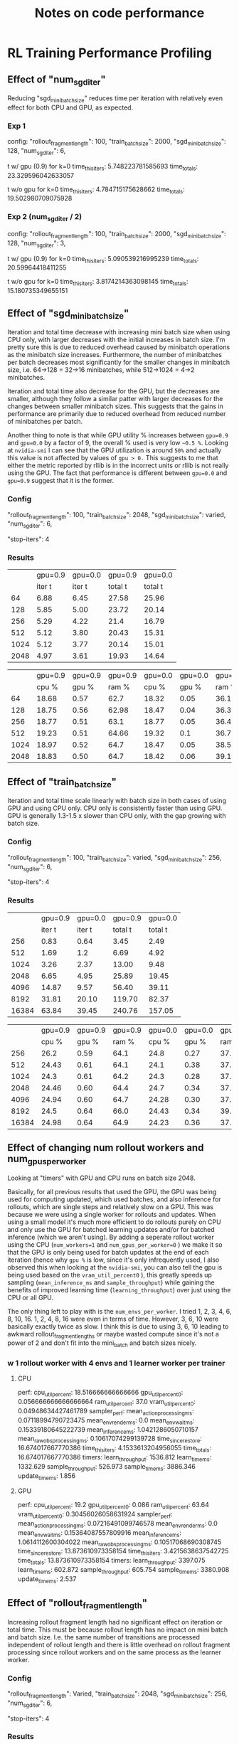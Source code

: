 #+TITLE: Notes on code performance


* RL Training Performance Profiling
** Effect of "num_sgd_iter"

Reducing "sgd_minibatch_size" reduces time per iteration with relatively even effect for both CPU and GPU, as expected.

*** Exp 1
config:
    "rollout_fragment_length": 100,
    "train_batch_size": 2000,
    "sgd_minibatch_size": 128,
    "num_sgd_iter": 6,

t w/ gpu (0.9) for k=0
time_this_iter_s: 5.748223781585693
time_total_s: 23.329596042633057

t w/o gpu for k=0
time_this_iter_s: 4.784715175628662
time_total_s: 19.502980709075928

*** Exp 2 (num_sgd_iter / 2)
config:
    "rollout_fragment_length": 100,
    "train_batch_size": 2000,
    "sgd_minibatch_size": 128,
    "num_sgd_iter": 3,

t w/ gpu (0.9) for k=0
time_this_iter_s: 5.090539216995239
time_total_s: 20.59964418411255

t w/o gpu for k=0
time_this_iter_s: 3.8174214363098145
time_total_s: 15.180735349655151

** Effect of "sgd_mini_batch_size"

Iteration and total time decrease with increasing mini batch size when using CPU only, with larger decreases with the initial increases in batch size. I'm pretty sure this is due to reduced overhead caused by minibatch operations as the minibatch size increases. Furthermore, the number of minibatches per batch decreases most significantly for the smaller changes in minibatch size, i.e. 64->128 = 32->16 minibatches, while 512->1024 = 4->2 minibatches.

Iteration and total time also decrease for the GPU, but the decreases are smaller, although they follow a similar patter with larger decreases for the changes between smaller minibatch sizes. This suggests that the gains in performance are primarily due to reduced overhead from reduced number of minibatches per batch.

Another thing to note is that while GPU utility % increases between =gpu=0.9= and =gpu=0.0= by a factor of 9, the overall % used is very low =~0.5 %=. Looking at =nvidia-smi= I can see that the GPU utilization is around =50%= and actually this value is not affected by values of =gpu > 0.= This suggests to me that either the metric reported by rllib is in the incorrect units or rllib is not really using the GPU. The fact that performance is different between =gpu=0.0= and =gpu=0.9= suggest that it is the former.

*** Config

"rollout_fragment_length": 100,
"train_batch_size": 2048,
"sgd_minibatch_size": varied,
"num_sgd_iter": 6,

"stop-iters": 4

*** Results

|      | gpu=0.9 | gpu=0.0 | gpu=0.9 | gpu=0.0 |
|      | iter t  | iter t  | total t | total t |
|------+---------+---------+---------+---------|
|   64 | 6.88    | 6.45    | 27.58   | 25.96   |
|  128 | 5.85    | 5.00    | 23.72   | 20.14   |
|  256 | 5.29    | 4.22    | 21.4    | 16.79   |
|  512 | 5.12    | 3.80    | 20.43   | 15.31   |
| 1024 | 5.12    | 3.77    | 20.14   | 15.01   |
| 2048 | 4.97    | 3.61    | 19.93   | 14.64   |


|      | gpu=0.9 | gpu=0.9 | gpu=0.9 | gpu=0.0 | gpu=0.0 | gpu=0.0 |
|      | cpu %   | gpu %   | ram %   | cpu %   | gpu %   | ram %   |
|------+---------+---------+---------+---------+---------+---------|
|   64 | 18.68   | 0.57    | 62.7    | 18.32   | 0.05    | 36.1    |
|  128 | 18.75   | 0.56    | 62.98   | 18.47   | 0.04    | 36.36   |
|  256 | 18.77   | 0.51    | 63.1    | 18.77   | 0.05    | 36.4    |
|  512 | 19.23   | 0.51    | 64.66   | 19.32   | 0.1     | 36.72   |
| 1024 | 18.97   | 0.52    | 64.7    | 18.47   | 0.05    | 38.52   |
| 2048 | 18.83   | 0.50    | 64.7    | 18.42   | 0.06    | 39.16   |

** Effect of "train_batch_size"

Iteration and total time scale linearly with batch size in both cases of using GPU and using CPU only. CPU only is consistently faster than using GPU. GPU is generally 1.3-1.5 x slower than CPU only, with the gap growing with batch size.

*** Config

"rollout_fragment_length": 100,
"train_batch_size": varied,
"sgd_minibatch_size": 256,
"num_sgd_iter": 6,

"stop-iters": 4

*** Results

|       | gpu=0.9 | gpu=0.0 | gpu=0.9 | gpu=0.0 |
|       |  iter t |  iter t | total t | total t |
|-------+---------+---------+---------+---------|
|   256 |    0.83 |    0.64 |    3.45 |    2.49 |
|   512 |    1.69 |     1.2 |    6.69 |    4.92 |
|  1024 |    3.26 |    2.37 |   13.00 |    9.48 |
|  2048 |    6.65 |    4.95 |   25.89 |   19.45 |
|  4096 |   14.87 |    9.57 |   56.40 |   39.11 |
|  8192 |   31.81 |   20.10 |  119.70 |   82.37 |
| 16384 |   63.84 |   39.45 |  240.76 |  157.05 |


|       | gpu=0.9 | gpu=0.9 | gpu=0.9 | gpu=0.0 | gpu=0.0 | gpu=0.0 |
|       |   cpu % |   gpu % |   ram % |   cpu % |   gpu % |   ram % |
|-------+---------+---------+---------+---------+---------+---------|
|   256 |    26.2 |    0.59 |    64.1 |    24.8 |    0.27 |    37.4 |
|   512 |   24.43 |    0.61 |    64.1 |    24.1 |    0.38 |    37.7 |
|  1024 |    24.3 |    0.61 |    64.2 |    24.3 |    0.28 |    37.6 |
|  2048 |   24.46 |    0.60 |    64.4 |    24.7 |    0.34 |    37.9 |
|  4096 |   24.94 |    0.60 |    64.7 |   24.28 |    0.30 |    37.9 |
|  8192 |    24.5 |    0.64 |    66.0 |   24.43 |    0.34 |    39.4 |
| 16384 |   24.98 |    0.64 |    64.9 |   24.23 |    0.36 |   37.94 |

** Effect of changing num rollout workers and num_gpus_per_worker

Looking at "timers" with GPU and CPU runs on batch size 2048.

Basically, for all previous results that used the GPU, the GPU was being used for computing updated, which used batches, and also inference for rollouts, which are single steps and relatively slow on a GPU. This was because we were using a single worker for rollouts and updates. When using a small model it's much more efficient to do rollouts purely on CPU and only use the GPU for batched learning updates and/or for batched inference (which we aren't using). By adding a seperate rollout worker using the CPU (=num_workers=1= and =num_gpus_per_worker=0= ) we make it so that the GPU is only being used for batch updates at the end of each iteration (hence why =gpu %= is low, since it's only infrequently used, I also observed this when looking at the =nvidia-smi=, you can also tell the gpu is being used  based on the =vram_util_percent0= ), this greatly speeds up sampling (=mean_inference_ms= and =sample_throughput=) while gaining the benefits of improved learning time (=learning_throughput=) over just using the CPU or all GPU.

The only thing left to play with is the =num_envs_per_worker=. I tried 1, 2, 3, 4, 6, 8, 10, 16.  1, 2, 4, 8, 16 were even in terms of time. However, 3, 6, 10 were basically exactly twice as slow. I think this is due to using 3, 6, 10 leading to awkward rollout_fragment_lengths or maybe wasted compute since it's not a power of 2 and don't fit into the mini_batch and batch sizes nicely.

*** w 1 rollout worker with 4 envs and 1 learner worker per trainer
**** CPU

perf:
  cpu_util_percent: 18.516666666666666
  gpu_util_percent0: 0.056666666666666664
  ram_util_percent: 37.0
  vram_util_percent0: 0.04948634427461789
sampler_perf:
  mean_action_processing_ms: 0.07118994790723475
  mean_env_render_ms: 0.0
  mean_env_wait_ms: 0.15339180645222739
  mean_inference_ms: 1.0421286050710157
  mean_raw_obs_processing_ms: 0.10617074299139728
time_since_restore: 16.674017667770386
time_this_iter_s: 4.1533613204956055
time_total_s: 16.674017667770386
timers:
  learn_throughput: 1536.812
  learn_time_ms: 1332.629
  sample_throughput: 526.973
  sample_time_ms: 3886.346
  update_time_ms: 1.856

**** GPU

perf:
  cpu_util_percent: 19.2
  gpu_util_percent0: 0.086
  ram_util_percent: 63.64
  vram_util_percent0: 0.30456026058631924
sampler_perf:
  mean_action_processing_ms: 0.07216491099746578
  mean_env_render_ms: 0.0
  mean_env_wait_ms: 0.15364087557809916
  mean_inference_ms: 1.0614112600304022
  mean_raw_obs_processing_ms: 0.10517068690308745
time_since_restore: 13.873610973358154
time_this_iter_s: 3.4215638637542725
time_total_s: 13.873610973358154
timers:
  learn_throughput: 3397.075
  learn_time_ms: 602.872
  sample_throughput: 605.754
  sample_time_ms: 3380.908
  update_time_ms: 2.537

















** Effect of "rollout_fragment_length"

Increasing rollout fragment length had no significant effect on iteration or total time. This must be because rollout length has no impact on mini batch and batch size. I.e. the same number of transitions are processed independent of rollout length and there is little overhead on rollout fragment processing since rollout workers and on the same process as the learner worker.

*** Config

"rollout_fragment_length": Varied,
"train_batch_size": 2048,
"sgd_minibatch_size": 256,
"num_sgd_iter": 6,

"stop-iters": 4

*** Results

|     | gpu=0.9 | gpu=0.0 | gpu=0.9 | gpu=0.0 |
|     |  iter t |  iter t | total t | total t |
|-----+---------+---------+---------+---------|
|   8 |    6.88 |    4.92 |   27.48 |   19.68 |
|  16 |    6.39 |    4.92 |   25.79 |   19.63 |
|  32 |    6.40 |    5.01 |   25.97 |   20.25 |
|  64 |    6.58 |    4.95 |   26.08 |   20.30 |
| 128 |    6.65 |    4.97 |   26.11 |   19.71 |


|     | gpu=0.9 | gpu=0.9 | gpu=0.9 | gpu=0.0 | gpu=0.0 | gpu=0.0 |
|     |   cpu % |   gpu % |   ram % |   cpu % |   gpu % |   ram % |
|-----+---------+---------+---------+---------+---------+---------|
|   8 |   23.79 |    0.56 |    62.5 |   24.94 |    0.31 |    36.0 |
|  16 |   24.35 |    0.57 |    62.8 |   24.14 |    0.34 |    36.3 |
|  32 |   24.09 |    0.58 |    62.4 |    24.5 |    0.34 |    35.9 |
|  64 |   25.17 |    0.61 |    62.3 |   24.77 |    0.34 |    35.7 |
| 128 |   24.17 |    0.56 |    62.4 |   24.91 |    0.30 |    35.9 |

*Started listening to music which added extra CPU on a seperate process, hence higher CPU usage than previous experiments
**The extra GPU usage for the CPU only and GPU runs was from firefox which was hosting a dynamic web page (NTS audo player). I confirmed this by closing the web page and observing a drop in GPU usage.

* BAPOSGMCP performance profiling
** Issue: each search is very slow due to NN inference
** Exp: GPU vs CPU

Running on GPU is almost twice as slow as running on CPU only. This makes sense since we are doing only single observation inference, rather than batch inference and so the GPU suffers from the additional overhead.

*** Config

- Running BAPOSGMCP with K=3 (5 policies for other agent)
- num_sims =32

*** w/ gpu=0.9

for first 10 steps:
search time ~ 7 s
search_time_per_sim ~ 0.2 s

*** w/ gpu=0.0

for first 10 steps:
search time ~ 3.3 s
search_time_per_sim ~ 0.1 s

** Exp: Using truncated vs untruncated search

Truncation reduces search time by a huge margin, at least when using a random rollout policy. I expect that this will be true when using a RL rollout policy as well. Interestingly reinvigoration time is worse when using truncated search. One possible explanation is that because we are using a random rollout policy which values every history as 0, the truncated search leads to spending more compute on branches of the tree that are unrealistic. I will need to keep an eye on it as I test it with using a RL rollout policy.

*** config
num_sims = 128
rollout_policy=random

For these experiments I was using reseting from history for reinvigoration (i forgot to change it back).

*** Truncated

+---------------------------------+-----------+----------+
| AgentID                         |         0 |        1 |
+---------------------------------+-----------+----------+
| policy_{j}_accuracy             |    0.9043 |      nan |
| search_time_mean                |    0.7667 |   0.0000 |
| search_time_std                 |    0.0000 |   0.0000 |
| update_time_mean                |    4.1779 |   0.0000 |
| update_time_std                 |    0.0000 |   0.0000 |
| reinvigoration_time_mean        |    4.1761 |   0.0000 |
| reinvigoration_time_std         |    0.0000 |   0.0000 |
| policy_calls_mean               | 1348.7000 |   0.0000 |
| policy_calls_std                |    0.0000 |   0.0000 |
| inference_time_mean             |    4.8752 |   0.0000 |
| inference_time_std              |    0.0000 |   0.0000 |
| num_episodes                    |         1 |        1 |
| episode_returns_mean            |    5.0800 |  -6.9200 |
| episode_returns_std             |    0.0000 |   0.0000 |
| episode_returns_max             |    5.0800 |  -6.9200 |
| episode_returns_min             |    5.0800 |  -6.9200 |
| episode_discounted_returns_mean |   -0.1554 |  -0.2151 |
| episode_discounted_returns_std  |    0.0000 |   0.0000 |
| episode_discounted_returns_max  |   -0.1554 |  -0.2151 |
| episode_discounted_returns_min  |   -0.1554 |  -0.2151 |
| episode_steps_mean              |  100.0000 | 100.0000 |
| episode_steps_std               |    0.0000 |   0.0000 |
| episode_times_mean              |  495.1014 | 495.1014 |
| episode_times_std               |    0.0000 |   0.0000 |
| episode_dones                   |    1.0000 |   1.0000 |
| num_outcome_LOSS                |         0 |        0 |
| num_outcome_DRAW                |         0 |        0 |
| num_outcome_WIN                 |         0 |        0 |
| num_outcome_NA                  |         1 |        1 |
+---------------------------------+-----------+----------+

*** Untruncated

+---------------------------------+------------+-----------+
| AgentID                         |          0 |         1 |
+---------------------------------+------------+-----------+
| policy_{j}_accuracy             |     0.7419 |       nan |
| search_time_mean                |    14.3104 |    0.0000 |
| search_time_std                 |     0.0000 |    0.0000 |
| update_time_mean                |     0.3382 |    0.0000 |
| update_time_std                 |     0.0000 |    0.0000 |
| reinvigoration_time_mean        |     0.3365 |    0.0000 |
| reinvigoration_time_std         |     0.0000 |    0.0000 |
| policy_calls_mean               | 23396.0800 |    0.0000 |
| policy_calls_std                |     0.0000 |    0.0000 |
| inference_time_mean             |    13.6831 |    0.0000 |
| inference_time_std              |     0.0000 |    0.0000 |
| num_episodes                    |          1 |         1 |
| episode_returns_mean            |     7.1000 |   -8.9000 |
| episode_returns_std             |     0.0000 |    0.0000 |
| episode_returns_max             |     7.1000 |   -8.9000 |
| episode_returns_min             |     7.1000 |   -8.9000 |
| episode_discounted_returns_mean |     0.8220 |   -1.1895 |
| episode_discounted_returns_std  |     0.0000 |    0.0000 |
| episode_discounted_returns_max  |     0.8220 |   -1.1895 |
| episode_discounted_returns_min  |     0.8220 |   -1.1895 |
| episode_steps_mean              |   100.0000 |  100.0000 |
| episode_steps_std               |     0.0000 |    0.0000 |
| episode_times_mean              |  1466.2893 | 1466.2893 |
| episode_times_std               |     0.0000 |    0.0000 |
| episode_dones                   |     1.0000 |    1.0000 |
| num_outcome_LOSS                |          0 |         0 |
| num_outcome_DRAW                |          0 |         0 |
| num_outcome_WIN                 |          0 |         0 |
| num_outcome_NA                  |          1 |         1 |
+---------------------------------+------------+-----------+

** Exp: Using stored policy hidden state vs reseting from history during reinvigoration

Using the stored policy hidden state hugely reduces the average inference time and hence the reinvigoration time. This is very likely due to essentially removing calls to unroll the policy for an entire history. I will just need to keep an eye on performance to make sure it's unaffected.

*** config
num_sims = 128
rollout_policy=random

*** Truncated: Resetting from history for reinvigoration RR

+---------------------------------+-----------+----------+
| AgentID                         |         0 |        1 |
+---------------------------------+-----------+----------+
| policy_{j}_accuracy             |    0.9043 |      nan |
| search_time_mean                |    0.7667 |   0.0000 |
| search_time_std                 |    0.0000 |   0.0000 |
| update_time_mean                |    4.1779 |   0.0000 |
| update_time_std                 |    0.0000 |   0.0000 |
| reinvigoration_time_mean        |    4.1761 |   0.0000 |
| reinvigoration_time_std         |    0.0000 |   0.0000 |
| policy_calls_mean               | 1348.7000 |   0.0000 |
| policy_calls_std                |    0.0000 |   0.0000 |
| inference_time_mean             |    4.8752 |   0.0000 |
| inference_time_std              |    0.0000 |   0.0000 |
| num_episodes                    |         1 |        1 |
| episode_returns_mean            |    5.0800 |  -6.9200 |
| episode_returns_std             |    0.0000 |   0.0000 |
| episode_returns_max             |    5.0800 |  -6.9200 |
| episode_returns_min             |    5.0800 |  -6.9200 |
| episode_discounted_returns_mean |   -0.1554 |  -0.2151 |
| episode_discounted_returns_std  |    0.0000 |   0.0000 |
| episode_discounted_returns_max  |   -0.1554 |  -0.2151 |
| episode_discounted_returns_min  |   -0.1554 |  -0.2151 |
| episode_steps_mean              |  100.0000 | 100.0000 |
| episode_steps_std               |    0.0000 |   0.0000 |
| episode_times_mean              |  495.1014 | 495.1014 |
| episode_times_std               |    0.0000 |   0.0000 |
| episode_dones                   |    1.0000 |   1.0000 |
| num_outcome_LOSS                |         0 |        0 |
| num_outcome_DRAW                |         0 |        0 |
| num_outcome_WIN                 |         0 |        0 |
| num_outcome_NA                  |         1 |        1 |
+---------------------------------+-----------+----------+

*** Truncated: Using stored policy hidden state for reinvigoration

+---------------------------------+-----------+----------+
| AgentID                         |         0 |        1 |
+---------------------------------+-----------+----------+
| bayes_accuracy_0                |       nan |      nan |
| bayes_accuracy_1                |    0.9026 |      nan |
| search_time_mean                |    0.8037 |   0.0000 |
| search_time_std                 |    0.0000 |   0.0000 |
| update_time_mean                |    0.1132 |   0.0000 |
| update_time_std                 |    0.0000 |   0.0000 |
| reinvigoration_time_mean        |    0.1113 |   0.0000 |
| reinvigoration_time_std         |    0.0000 |   0.0000 |
| policy_calls_mean               | 1205.4200 |   0.0000 |
| policy_calls_std                |    0.0000 |   0.0000 |
| inference_time_mean             |    0.8547 |   0.0000 |
| inference_time_std              |    0.0000 |   0.0000 |
| num_episodes                    |         1 |        1 |
| episode_returns_mean            |    4.0700 |  -5.9300 |
| episode_returns_std             |    0.0000 |   0.0000 |
| episode_returns_max             |    4.0700 |  -5.9300 |
| episode_returns_min             |    4.0700 |  -5.9300 |
| episode_discounted_returns_mean |   -0.1811 |  -0.1924 |
| episode_discounted_returns_std  |    0.0000 |   0.0000 |
| episode_discounted_returns_max  |   -0.1811 |  -0.1924 |
| episode_discounted_returns_min  |   -0.1811 |  -0.1924 |
| episode_steps_mean              |  100.0000 | 100.0000 |
| episode_steps_std               |    0.0000 |   0.0000 |
| episode_times_mean              |   92.3152 |  92.3152 |
| episode_times_std               |    0.0000 |   0.0000 |
| episode_dones                   |    1.0000 |   1.0000 |
| num_outcome_LOSS                |         0 |        0 |
| num_outcome_DRAW                |         0 |        0 |
| num_outcome_WIN                 |         0 |        0 |
| num_outcome_NA                  |         1 |        1 |
+---------------------------------+-----------+----------+
